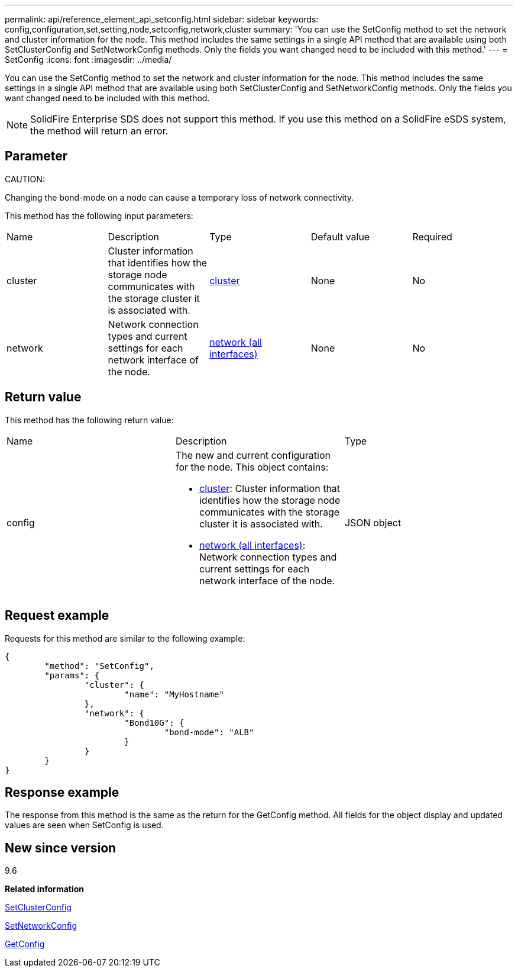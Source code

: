 ---
permalink: api/reference_element_api_setconfig.html
sidebar: sidebar
keywords: config,configuration,set,setting,node,setconfig,network,cluster
summary: 'You can use the SetConfig method to set the network and cluster information for the node. This method includes the same settings in a single API method that are available using both SetClusterConfig and SetNetworkConfig methods. Only the fields you want changed need to be included with this method.'
---
= SetConfig
:icons: font
:imagesdir: ../media/

[.lead]
You can use the SetConfig method to set the network and cluster information for the node. This method includes the same settings in a single API method that are available using both SetClusterConfig and SetNetworkConfig methods. Only the fields you want changed need to be included with this method.

NOTE: SolidFire Enterprise SDS does not support this method. If you use this method on a SolidFire eSDS system, the method will return an error.

== Parameter

CAUTION:

Changing the bond-mode on a node can cause a temporary loss of network connectivity.

This method has the following input parameters:

|===
| Name| Description| Type| Default value| Required
a|
cluster
a|
Cluster information that identifies how the storage node communicates with the storage cluster it is associated with.
a|
xref:reference_element_api_cluster.adoc[cluster]
a|
None
a|
No
a|
network
a|
Network connection types and current settings for each network interface of the node.
a|
xref:reference_element_api_network_all_interfaces.adoc[network (all interfaces)]
a|
None
a|
No
|===

== Return value

This method has the following return value:

|===
| Name| Description| Type
a|
config
a|
The new and current configuration for the node. This object contains:

* xref:reference_element_api_cluster.adoc[cluster]: Cluster information that identifies how the storage node communicates with the storage cluster it is associated with.
* xref:reference_element_api_network_all_interfaces.adoc[network (all interfaces)]: Network connection types and current settings for each network interface of the node.

a|
JSON object
|===

== Request example

Requests for this method are similar to the following example:

----
{
	"method": "SetConfig",
	"params": {
		"cluster": {
			"name": "MyHostname"
		},
		"network": {
			"Bond10G": {
				"bond-mode": "ALB"
			}
		}
	}
}
----

== Response example

The response from this method is the same as the return for the GetConfig method. All fields for the object display and updated values are seen when SetConfig is used.

== New since version

9.6

*Related information*

xref:reference_element_api_setclusterconfig.adoc[SetClusterConfig]

xref:reference_element_api_setnetworkconfig.adoc[SetNetworkConfig]

xref:reference_element_api_response_example_getconfig.adoc[GetConfig]
